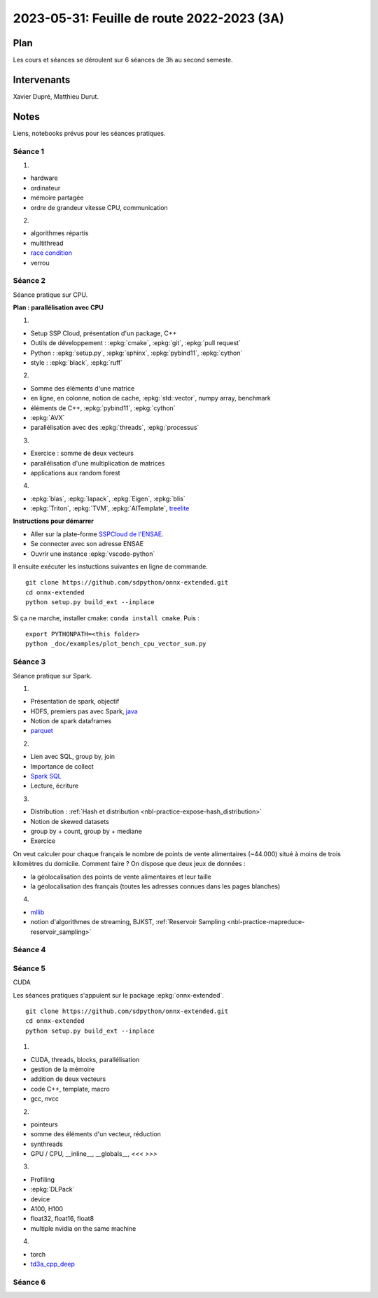 .. _l-feuille-de-route-2023-3A:

2023-05-31: Feuille de route 2022-2023 (3A)
===========================================

Plan
++++

Les cours et séances se déroulent sur 6 séances de 3h au second semeste.

Intervenants
++++++++++++

Xavier Dupré, Matthieu Durut.

Notes
+++++

Liens, notebooks prévus pour les séances pratiques.

Séance 1
^^^^^^^^

1.

* hardware
* ordinateur
* mémoire partagée
* ordre de grandeur vitesse CPU, communication

2.

* algorithmes répartis
* multithread
* `race condition <https://en.wikipedia.org/wiki/Race_condition>`_
* verrou

Séance 2
^^^^^^^^

Séance pratique sur CPU.

**Plan : parallélisation avec CPU**

1.

* Setup SSP Cloud, présentation d'un package, C++
* Outils de développement : :epkg:`cmake`, :epkg:`git`, :epkg:`pull request`
* Python : :epkg:`setup.py`, :epkg:`sphinx`, :epkg:`pybind11`, :epkg:`cython`
* style : :epkg:`black`, :epkg:`ruff`

2.

* Somme des éléments d'une matrice
* en ligne, en colonne, notion de cache, :epkg:`std::vector`, numpy array, benchmark
* éléments de C++, :epkg:`pybind11`, :epkg:`cython`
* :epkg:`AVX`
* parallélisation avec des :epkg:`threads`, :epkg:`processus`

3.

* Exercice : somme de deux vecteurs
* parallélisation d'une multiplication de matrices
* applications aux random forest

4.

* :epkg:`blas`, :epkg:`lapack`, :epkg:`Eigen`, :epkg:`blis`
* :epkg:`Triton`, :epkg:`TVM`, :epkg:`AITemplate`,
  `treelite <https://treelite.readthedocs.io/en/latest/>`_

**Instructions pour démarrer**

* Aller sur la plate-forme `SSPCloud de l'ENSAE <https://datalab.sspcloud.fr/home>`_.
* Se connecter avec son adresse ENSAE
* Ouvrir une instance :epkg:`vscode-python`

Il ensuite exécuter les instuctions suivantes en ligne de commande.

:: 

    git clone https://github.com/sdpython/onnx-extended.git
    cd onnx-extended
    python setup.py build_ext --inplace

Si ça ne marche, installer cmake: ``conda install cmake``.
Puis :

::

    export PYTHONPATH=<this folder>
    python _doc/examples/plot_bench_cpu_vector_sum.py

Séance 3
^^^^^^^^

Séance pratique sur Spark.

1.

* Présentation de spark, objectif
* HDFS, premiers pas avec Spark, `java <https://en.wikipedia.org/wiki/Java_(programming_language)>`_
* Notion de spark dataframes
* `parquet <https://parquet.apache.org/>`_

2.

* Lien avec SQL, group by, join
* Importance de collect
* `Spark SQL <https://spark.apache.org/sql/>`_
* Lecture, écriture

3.

* Distribution : :ref:`Hash et distribution <nbl-practice-expose-hash_distribution>`
* Notion de skewed datasets
* group by + count, group by + mediane
* Exercice

On veut calculer pour chaque français le nombre de points de vente alimentaires (~44.000)
situé à moins de trois kilomètres du domicile. Comment faire ? On dispose que deux jeux
de données :

* la géolocalisation des points de vente alimentaires et leur taille
* la géolocalisation des français (toutes les adresses connues dans les pages blanches)

4.

* `mllib <https://spark.apache.org/mllib/>`_
* notion d'algorithmes de streaming, BJKST,
  :ref:`Reservoir Sampling <nbl-practice-mapreduce-reservoir_sampling>`

Séance 4
^^^^^^^^

Séance 5
^^^^^^^^

CUDA

Les séances pratiques s'appuient sur le package :epkg:`onnx-extended`.

::

    git clone https://github.com/sdpython/onnx-extended.git
    cd onnx-extended
    python setup.py build_ext --inplace

1.

* CUDA, threads, blocks, parallélisation
* gestion de la mémoire
* addition de deux vecteurs
* code C++, template, macro
* gcc, nvcc

2.

* pointeurs
* somme des éléments d'un vecteur, réduction
* synthreads
* GPU / CPU, __inline__, __globals__, `<<< >>>`

3.

* Profiling
* :epkg:`DLPack`
* device
* A100, H100
* float32, float16, float8
* multiple nvidia on the same machine

4.

* torch
* `td3a_cpp_deep <https://github.com/sdpython/td3a_cpp_deep>`_

Séance 6
^^^^^^^^
